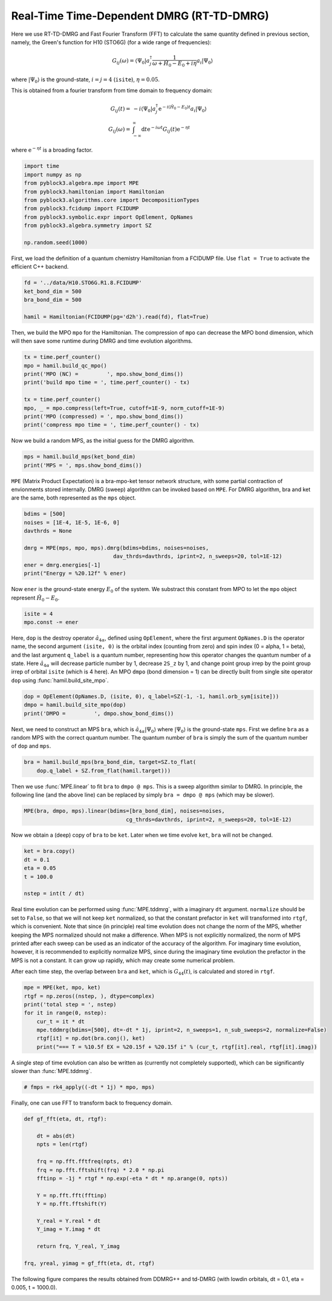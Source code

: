 
Real-Time Time-Dependent DMRG (RT-TD-DMRG)
==========================================

Here we use RT-TD-DMRG and Fast Fourier Transform (FFT) to calculate the same quantity
defined in previous section, namely,
the Green's function for H10 (STO6G) (for a wide range of frequencies):

.. math::

    G_{ij}(\omega) = \langle \Psi_0 | a_j^\dagger \frac{1}{\omega + \hat{H}_0 - E_0 + i \eta} a_i |\Psi_0\rangle

where :math:`|\Psi_0\rangle` is the ground-state, :math:`i = j = 4` (``isite``), :math:`\eta = 0.05`.

This is obtained from a fourier transform from time domain to frequency domain:

.. math::

    G_{ij}(t) =&\ - i \langle \Psi_0 | a_j^\dagger \mathrm{e}^{-i (\hat{H}_0 - E_0 ) t} a_i |\Psi_0\rangle \\
    G_{ij}(\omega) =&\ \int_{-\infty}^{\infty} \mathrm{d} t \mathrm{e}^{-i \omega t} G_{ij}(t) \mathrm{e}^{- \eta t}

where :math:`\mathrm{e}^{- \eta t}` is a broading factor.

.. code:: python

    import time
    import numpy as np
    from pyblock3.algebra.mpe import MPE
    from pyblock3.hamiltonian import Hamiltonian
    from pyblock3.algorithms.core import DecompositionTypes
    from pyblock3.fcidump import FCIDUMP
    from pyblock3.symbolic.expr import OpElement, OpNames
    from pyblock3.algebra.symmetry import SZ

    np.random.seed(1000)

First, we load the definition of a quantum chemistry Hamiltonian from a FCIDUMP file.
Use ``flat = True`` to activate the efficient C++ backend.

.. code:: python

    fd = '../data/H10.STO6G.R1.8.FCIDUMP'
    ket_bond_dim = 500
    bra_bond_dim = 500

    hamil = Hamiltonian(FCIDUMP(pg='d2h').read(fd), flat=True)

Then, we build the MPO ``mpo`` for the Hamiltonian. The compression of ``mpo`` can decrease
the MPO bond dimension, which will then save some runtime during DMRG and time evolution algorithms.

.. code:: python

    tx = time.perf_counter()
    mpo = hamil.build_qc_mpo()
    print('MPO (NC) =         ', mpo.show_bond_dims())
    print('build mpo time = ', time.perf_counter() - tx)

    tx = time.perf_counter()
    mpo, _ = mpo.compress(left=True, cutoff=1E-9, norm_cutoff=1E-9)
    print('MPO (compressed) = ', mpo.show_bond_dims())
    print('compress mpo time = ', time.perf_counter() - tx)

Now we build a random MPS, as the initial guess for the DMRG algorithm.

.. code:: python

    mps = hamil.build_mps(ket_bond_dim)
    print('MPS = ', mps.show_bond_dims())

``MPE`` (Matrix Product Expectation) is a bra-mpo-ket tensor network structure,
with some partial contraction of envionments stored internally.
DMRG (sweep) algorithm can be invoked based on ``MPE``.
For DMRG algorithm, bra and ket are the same, both represented as the ``mps`` object.

.. code:: python

    bdims = [500]
    noises = [1E-4, 1E-5, 1E-6, 0]
    davthrds = None

    dmrg = MPE(mps, mpo, mps).dmrg(bdims=bdims, noises=noises,
                                dav_thrds=davthrds, iprint=2, n_sweeps=20, tol=1E-12)
    ener = dmrg.energies[-1]
    print("Energy = %20.12f" % ener)

Now ``ener`` is the ground-state energy :math:`E_0` of the system. We substract
this constant from MPO to let the ``mpo`` object represent :math:`\hat{H}_0 - E_0`.

.. code:: python

    isite = 4
    mpo.const -= ener

Here, ``dop`` is the destroy operator :math:`\hat{a}_{4\alpha}`, defined using ``OpElement``,
where the first argument ``OpNames.D`` is the operator name,
the second argument ``(isite, 0)`` is the orbital index (counting from zero) and spin index (0 = alpha, 1 = beta),
and the last argument ``q_label`` is a quantum number, representing how this operator changes
the quantum number of a state. Here :math:`\hat{a}_{4\alpha}` will decrease particle number by 1,
decrease ``2S_z`` by 1, and change point group irrep by the point group irrep of orbital ``isite`` (which is 4 here).
An MPO ``dmpo`` (bond dimension = 1) can be directly built from single site operator ``dop`` using
:func:`hamil.build_site_mpo`.

.. code:: python

    dop = OpElement(OpNames.D, (isite, 0), q_label=SZ(-1, -1, hamil.orb_sym[isite]))
    dmpo = hamil.build_site_mpo(dop)
    print('DMPO =         ', dmpo.show_bond_dims())

Next, we need to construct an MPS ``bra``, which is :math:`\hat{a}_{4\alpha} |\Psi_0\rangle` where
:math:`|\Psi_0\rangle` is the ground-state ``mps``.
First we define ``bra`` as a random MPS with the correct quantum number.
The quantum number of ``bra`` is simply the sum of the quantum number of ``dop`` and ``mps``.

.. code:: python

    bra = hamil.build_mps(bra_bond_dim, target=SZ.to_flat(
        dop.q_label + SZ.from_flat(hamil.target)))

Then we use :func:`MPE.linear` to fit ``bra`` to ``dmpo @ mps``.
This is a sweep algorithm similar to DMRG.
In principle, the following line (and the above line) can be replaced by simply
``bra = dmpo @ mps`` (which may be slower).

.. code:: python

    MPE(bra, dmpo, mps).linear(bdims=[bra_bond_dim], noises=noises,
                                    cg_thrds=davthrds, iprint=2, n_sweeps=20, tol=1E-12)

Now we obtain a (deep) copy of ``bra`` to be ``ket``. Later when we time evolve ``ket``,
``bra`` will not be changed.

.. code:: python

    ket = bra.copy()
    dt = 0.1
    eta = 0.05
    t = 100.0

    nstep = int(t / dt)

Real time evolution can be performed using :func:`MPE.tddmrg`, with a imaginary ``dt`` argument.
``normalize`` should be set to ``False``, so that we will not keep ``ket`` normalized,
so that the constant prefactor in ``ket`` will transformed into ``rtgf``, which is convenient.
Note that since (in principle) real time evolution does not change the norm of the MPS,
whether keeping the MPS normalized should not make a difference.
When MPS is not explicitly normalized, the norm of MPS printed after each sweep can be
used as an indicator of the accuracy of the algorithm.
For imaginary time evolution, however, it is recommended to explicitly normalize MPS,
since during the imaginary time evolution the prefactor in the MPS is not a constant.
It can grow up rapidly, which may create some numerical problem.

After each time step, the overlap between ``bra`` and ``ket``, which is :math:`G_{44}(t)`, is calculated
and stored in ``rtgf``.

.. code:: python

    mpe = MPE(ket, mpo, ket)
    rtgf = np.zeros((nstep, ), dtype=complex)
    print('total step = ', nstep)
    for it in range(0, nstep):
        cur_t = it * dt
        mpe.tddmrg(bdims=[500], dt=-dt * 1j, iprint=2, n_sweeps=1, n_sub_sweeps=2, normalize=False)
        rtgf[it] = np.dot(bra.conj(), ket)
        print("=== T = %10.5f EX = %20.15f + %20.15f i" % (cur_t, rtgf[it].real, rtgf[it].imag))

A single step of time evolution can also be written as (currently not completely supported),
which can be significantly slower than :func:`MPE.tddmrg`.

.. code:: python

    # fmps = rk4_apply((-dt * 1j) * mpo, mps)

Finally, one can use FFT to transform back to frequency domain.

.. code:: python

    def gf_fft(eta, dt, rtgf):

        dt = abs(dt)
        npts = len(rtgf)

        frq = np.fft.fftfreq(npts, dt)
        frq = np.fft.fftshift(frq) * 2.0 * np.pi
        fftinp = -1j * rtgf * np.exp(-eta * dt * np.arange(0, npts))

        Y = np.fft.fft(fftinp)
        Y = np.fft.fftshift(Y)

        Y_real = Y.real * dt
        Y_imag = Y.imag * dt

        return frq, Y_real, Y_imag

    frq, yreal, yimag = gf_fft(eta, dt, rtgf)

The following figure compares the results obtained from DDMRG++ and td-DMRG (with
lowdin orbitals, dt = 0.1, eta = 0.005, t = 1000.0).

.. image:: ../_static/ddmrg-tddmrg.png
